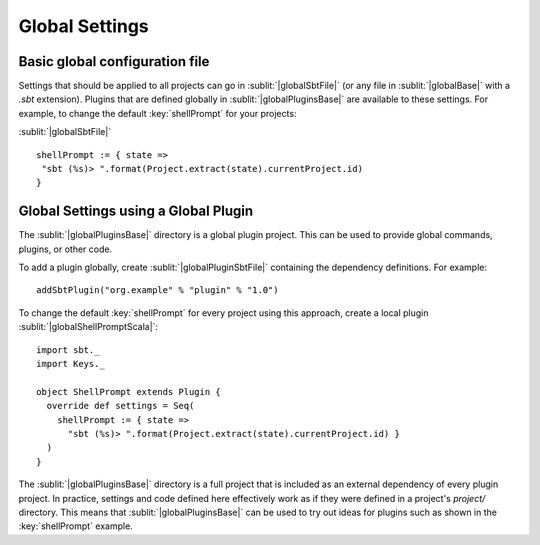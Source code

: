 ===============
Global Settings
===============

Basic global configuration file
-------------------------------

Settings that should be applied to all projects can go in :sublit:`|globalSbtFile|`
(or any file in :sublit:`|globalBase|` with a `.sbt` extension).
Plugins that are defined globally in :sublit:`|globalPluginsBase|` are
available to these settings. For example, to change the default
:key:`shellPrompt` for your projects:

:sublit:`|globalSbtFile|`

::

    shellPrompt := { state =>
     "sbt (%s)> ".format(Project.extract(state).currentProject.id)
    }

Global Settings using a Global Plugin
-------------------------------------

The :sublit:`|globalPluginsBase|` directory is a global plugin project. This can be
used to provide global commands, plugins, or other code.

To add a plugin globally, create :sublit:`|globalPluginSbtFile|` containing
the dependency definitions. For example:

::

    addSbtPlugin("org.example" % "plugin" % "1.0")

To change the default :key:`shellPrompt` for every project using this
approach, create a local plugin :sublit:`|globalShellPromptScala|`:

::

    import sbt._
    import Keys._

    object ShellPrompt extends Plugin {
      override def settings = Seq(
        shellPrompt := { state =>
          "sbt (%s)> ".format(Project.extract(state).currentProject.id) }
      )
    }

The :sublit:`|globalPluginsBase|` directory is a full project that is included as
an external dependency of every plugin project. In practice, settings
and code defined here effectively work as if they were defined in a
project's `project/` directory. This means that :sublit:`|globalPluginsBase|` can
be used to try out ideas for plugins such as shown in the :key:`shellPrompt`
example.

.. |globalBase| replace:: ~/.sbt/|version|/
.. |globalPluginsBase| replace:: |globalBase|\ plugins/
.. |globalSbtFile| replace:: |globalBase|\ global.sbt
.. |globalPluginSbtFile| replace:: |globalPluginsBase|\ build.sbt
.. |globalShellPromptScala| replace:: |globalPluginsBase|\ ShellPrompt.scala`
